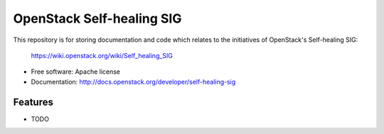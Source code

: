 ===============================
OpenStack Self-healing SIG
===============================

This repository is for storing documentation and code which relates to
the initiatives of OpenStack's Self-healing SIG:

  https://wiki.openstack.org/wiki/Self_healing_SIG

* Free software: Apache license
* Documentation: http://docs.openstack.org/developer/self-healing-sig

Features
--------

* TODO
